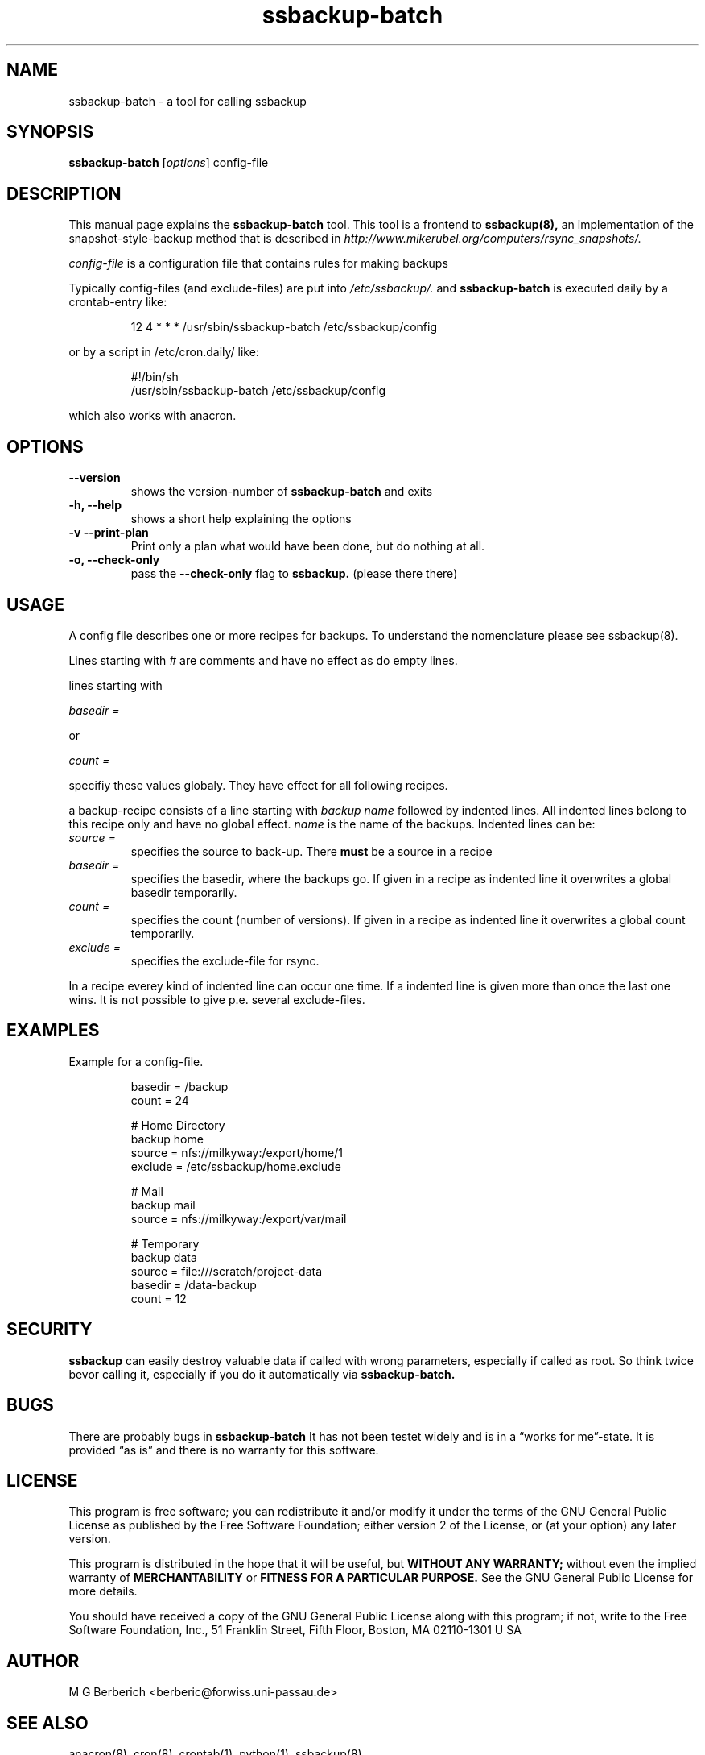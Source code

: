 .\"
.TH ssbackup-batch 8 "July 02, 2007" 

.SH NAME
ssbackup-batch \- a tool for calling ssbackup

.SH SYNOPSIS
.B ssbackup-batch
.RI [ options ]
config-file
.br

.SH DESCRIPTION
This manual page explains the
.B ssbackup-batch
tool. This tool is a frontend to 
.B ssbackup(8), 
an implementation of the
snapshot-style-backup method that is described in
.IB http://www.mikerubel.org/computers/rsync_snapshots/.
.P
.I config-file
is a configuration file that contains rules for making backups

Typically config-files (and exclude-files) are put into 
.I /etc/ssbackup/.
and 
.B ssbackup-batch
is executed daily by a crontab-entry like:
.sp
.RS
.nf
12 4 * * * /usr/sbin/ssbackup-batch /etc/ssbackup/config
.fi
.RE
.sp
or by a script in /etc/cron.daily/ like:
.sp
.RS
.nf
#!/bin/sh
/usr/sbin/ssbackup-batch /etc/ssbackup/config
.fi
.RE
.sp
which also works with anacron.

.SH OPTIONS
.TP
.B --version
shows the version-number of 
.B ssbackup-batch
and exits
.TP
.B -h, --help
shows a short help explaining the options
.TP
.B -v --print-plan
Print only a plan what would have been done, but do nothing at all.
.TP
.B -o, --check-only
pass the 
.B --check-only 
flag to 
.B ssbackup.
(please there there)

.SH USAGE
A config file describes one or more recipes for backups. To understand
the nomenclature please see ssbackup(8).
.P
Lines starting with
.I #
are comments and have no effect as do empty lines.
.P
lines starting with
.P
.I basedir =
.P
or
.P
.I count =
.P
specifiy these values globaly. They have effect for all following
recipes.
.P
a backup-recipe consists of a line starting with
.I backup name
followed by indented lines. All indented lines belong to this recipe
only and have no global effect. 
.I name 
is the name of the backups.
Indented lines can be:
.P
.TP
.I "source = "
specifies the source to back-up. There 
.B must 
be a source in a recipe
.TP
.I "basedir = "
specifies the basedir, where the backups go. If given in a recipe as
indented line it overwrites a global basedir temporarily.
.TP
.I "count = "
specifies the count (number of versions). If given in a recipe as
indented line it overwrites a global count temporarily.
.TP
.I "exclude = " 
specifies the exclude-file for rsync.
.P
In a recipe everey kind of indented line can occur one time. If a
indented line is given more than once the last one wins. It is not
possible to give p.e. several exclude-files.

.SH EXAMPLES
Example for a config-file.
.P
.RS
.nf
basedir = /backup
count = 24

# Home Directory
backup home
       source = nfs://milkyway:/export/home/1 
       exclude = /etc/ssbackup/home.exclude

# Mail
backup mail 
       source = nfs://milkyway:/export/var/mail

# Temporary
backup data
       source = file:///scratch/project-data
       basedir = /data-backup
       count =  12
.fi
.RE

.SH SECURITY
.B ssbackup 
can easily destroy valuable data if called with wrong parameters,
especially if called as root. So think twice bevor calling it,
especially if you do it automatically via 
.B ssbackup-batch.

.SH BUGS
There are probably bugs in
.B ssbackup-batch
It has not been testet widely and is in a \*(lqworks for
me\*(rq-state. It is provided \*(lqas is\*(rq and there is no warranty
for this software.

.SH LICENSE
This program is free software; you can redistribute it and/or modify
it under the terms of the GNU General Public License as published by
the Free Software Foundation; either version 2 of the License, or (at
your option) any later version.
.P
This program is distributed in the hope that it will be useful, but
.B WITHOUT ANY WARRANTY; 
without even the implied warranty of
.B MERCHANTABILITY 
or 
.B FITNESS FOR A PARTICULAR PURPOSE.  
See the GNU General Public License for more details.
.P
You should have received a copy of the GNU General Public License
along with this program; if not, write to the Free Software
Foundation, Inc., 51 Franklin Street, Fifth Floor, Boston, MA
02110-1301 U SA

.SH AUTHOR
M G Berberich <berberic@forwiss.uni-passau.de>

.SH SEE ALSO
anacron(8), cron(8), crontab(1), python(1), ssbackup(8)

